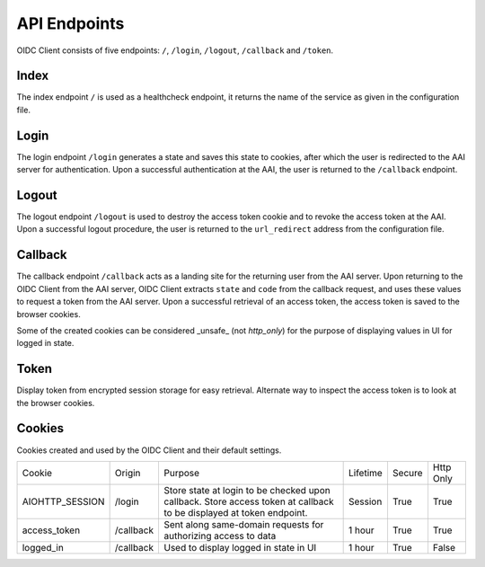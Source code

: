 API Endpoints
=============

OIDC Client consists of five endpoints: ``/``, ``/login``, ``/logout``, ``/callback`` and ``/token``.

.. _index:

Index
~~~~~

The index endpoint ``/`` is used as a healthcheck endpoint, it returns the name of the service as given in the configuration file.

Login
~~~~~

The login endpoint ``/login`` generates a state and saves this state to cookies, after which the user is redirected to the AAI server for authentication.
Upon a successful authentication at the AAI, the user is returned to the ``/callback`` endpoint.

Logout
~~~~~~

The logout endpoint ``/logout`` is used to destroy the access token cookie and to revoke the access token at the AAI.
Upon a successful logout procedure, the user is returned to the ``url_redirect`` address from the configuration file.

Callback
~~~~~~~~

The callback endpoint ``/callback`` acts as a landing site for the returning user from the AAI server.
Upon returning to the OIDC Client from the AAI server, OIDC Client extracts ``state`` and ``code`` from the callback request,
and uses these values to request a token from the AAI server. Upon a successful retrieval of an access token, the access token
is saved to the browser cookies.

Some of the created cookies can be considered _unsafe_ (not `http_only`) for the purpose of displaying values in UI for logged in state.

Token
~~~~~

Display token from encrypted session storage for easy retrieval. Alternate way to inspect the access token is to look at the browser cookies.

Cookies
~~~~~~~

Cookies created and used by the OIDC Client and their default settings.

+-----------------+-----------+---------------------------------------------------------------------------------------------------------------------+----------+--------+-----------+
| Cookie          | Origin    | Purpose                                                                                                             | Lifetime | Secure | Http Only |
+-----------------+-----------+---------------------------------------------------------------------------------------------------------------------+----------+--------+-----------+
| AIOHTTP_SESSION | /login    | Store state at login to be checked upon callback. Store access token at callback to be displayed at token endpoint. | Session  | True   | True      |
+-----------------+-----------+---------------------------------------------------------------------------------------------------------------------+----------+--------+-----------+
| access_token    | /callback | Sent along same-domain requests for authorizing access to data                                                      | 1 hour   | True   | True      |
+-----------------+-----------+---------------------------------------------------------------------------------------------------------------------+----------+--------+-----------+
| logged_in       | /callback | Used to display logged in state in UI                                                                               | 1 hour   | True   | False     |
+-----------------+-----------+---------------------------------------------------------------------------------------------------------------------+----------+--------+-----------+
